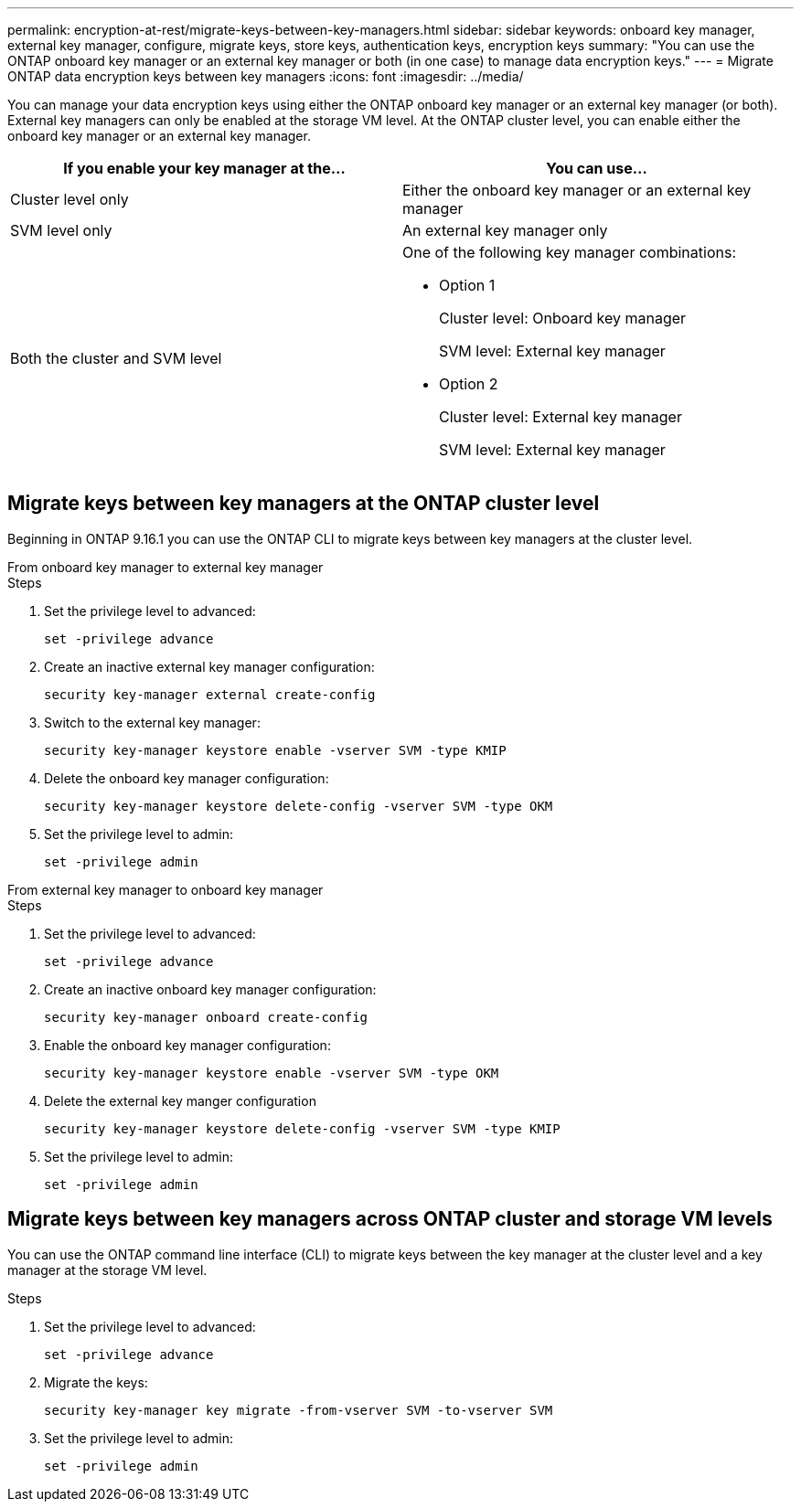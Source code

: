---
permalink: encryption-at-rest/migrate-keys-between-key-managers.html
sidebar: sidebar
keywords: onboard key manager, external key manager, configure, migrate keys, store keys, authentication keys, encryption keys
summary: "You can use the ONTAP onboard key manager or an external key manager or both (in one case) to manage data encryption keys."
---
= Migrate ONTAP data encryption keys between key managers
:icons: font
:imagesdir: ../media/

[.lead]
You can manage your data encryption keys using either the ONTAP onboard key manager or an external key manager (or both). External key managers can only be enabled at the storage VM level. At the ONTAP cluster level, you can enable either the onboard key manager or an external key manager.  



[cols="2,2" options="header"]
|===
// header row
| If you enable your key manager at the...
| You can use...


// first body row
| Cluster level only
a| Either the onboard key manager or an external key manager

| SVM level only
| An external key manager only

a| Both the cluster and SVM level
a| 
One of the following key manager combinations:

* Option 1
+
Cluster level: Onboard key manager
+
SVM level: External key manager

* Option 2
+
Cluster level: External key manager 
+
SVM level: External key manager

// table end
|===





== Migrate keys between key managers at the ONTAP cluster level
Beginning in ONTAP 9.16.1 you can use the ONTAP CLI to migrate keys between key managers at the cluster level. 

// start tabbed area

[role="tabbed-block"]
====

.From onboard key manager to external key manager
--
.Steps

. Set the privilege level to advanced:
+
[source, cli]
----
set -privilege advance
----

. Create an inactive external key manager configuration:  
+
[source, cli]
----
security key-manager external create-config 
----

. Switch to the external key manager:
+
[source, cli]
----
security key-manager keystore enable -vserver SVM -type KMIP
----

. Delete the onboard key manager configuration:
+
[source, cli]
----
security key-manager keystore delete-config -vserver SVM -type OKM
----

. Set the privilege level to admin:
+
[source, cli]
----
set -privilege admin
----
--

.From external key manager to onboard key manager
--

.Steps

. Set the privilege level to advanced:
+
[source, cli]
----
set -privilege advance
----

. Create an inactive onboard key manager configuration: 
+
[source, cli]
----
security key-manager onboard create-config
----

. Enable the onboard key manager configuration: 
+
[source, cli]
----
security key-manager keystore enable -vserver SVM -type OKM
----

. Delete the external key manger configuration
+
[source, cli]
----
security key-manager keystore delete-config -vserver SVM -type KMIP
----

. Set the privilege level to admin:
+
[source, cli]
----
set -privilege admin
----

--

====

// end tabbed area


== Migrate keys between key managers across ONTAP cluster and storage VM levels

You can use the ONTAP command line interface (CLI) to migrate keys between the key manager at the cluster level and a key manager at the storage VM level.  


.Steps

. Set the privilege level to advanced:
+
[source, cli]
----
set -privilege advance
----

. Migrate the keys:
+
[source, cli]
----
security key-manager key migrate -from-vserver SVM -to-vserver SVM
----

. Set the privilege level to admin:
+
[source, cli]
----
set -privilege admin
----

// 2024 Nov 07, ONTAPDOC 2491